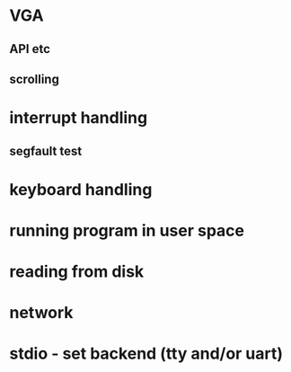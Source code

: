 * VGA
** API etc
** scrolling
* interrupt handling
** segfault test
* keyboard handling
* running program in user space
* reading from disk
* network
* stdio - set backend (tty and/or uart)
